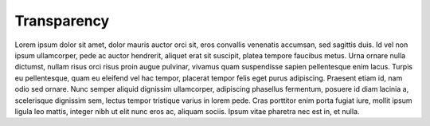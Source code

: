 Transparency
===================================

Lorem ipsum dolor sit amet, dolor mauris auctor orci sit, eros convallis venenatis accumsan, sed sagittis duis. Id vel non ipsum ullamcorper, pede ac auctor hendrerit, aliquet erat sit suscipit, platea tempore faucibus metus. Urna ornare nulla dictumst, nullam risus orci risus proin augue pulvinar, vivamus quam suspendisse sapien pellentesque enim lacus. Turpis eu pellentesque, quam eu eleifend vel hac tempor, placerat tempor felis eget purus adipiscing. Praesent etiam id, nam odio sed ornare. Nunc semper aliquid dignissim ullamcorper, adipiscing phasellus fermentum, posuere id diam lacinia a, scelerisque dignissim sem, lectus tempor tristique varius in lorem pede. Cras porttitor enim porta fugiat iure, mollit ipsum ligula leo mattis, integer nibh ut elit nunc eros ac, aliquam sociis. Ipsum vitae pharetra nec est in, et nulla.



  